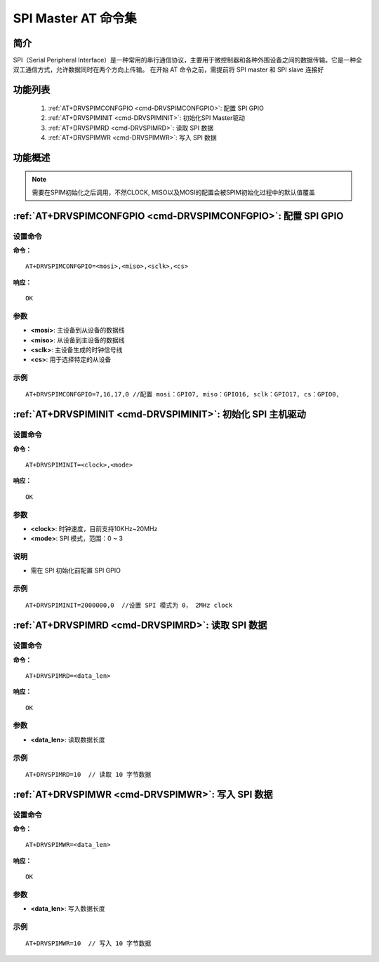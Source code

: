.. _SPIM:

SPI Master AT 命令集
====================

简介
-------------

SPI（Serial Peripheral Interface）是一种常用的串行通信协议，主要用于微控制器和各种外围设备之间的数据传输。它是一种全双工通信方式，允许数据同时在两个方向上传输。
在开始 AT 命令之前，需提前将 SPI master 和 SPI slave 连接好

功能列表
-------------

    1. :ref:`AT+DRVSPIMCONFGPIO <cmd-DRVSPIMCONFGPIO>`: 配置 SPI GPIO
    2. :ref:`AT+DRVSPIMINIT <cmd-DRVSPIMINIT>`: 初始化SPI Master驱动
    3. :ref:`AT+DRVSPIMRD <cmd-DRVSPIMRD>`: 读取 SPI 数据
    4. :ref:`AT+DRVSPIMWR <cmd-DRVSPIMWR>`: 写入 SPI 数据

功能概述
-------------
.. only:: w800

   W800 实现了同步的 SPI 主从功能。其工作时钟为系统内部总线时钟，master 支持 motorola spi 的 4 种格式（CPOL，CPHA），TI 时序，macrowire 时序，
   发送和接收长度没有限制，最高支持 20MHz clock


   W800 共有 3 组 12 个 GPIO 引脚可用于 SPI，其中 CS 固定由 SW 控制，空闲的GPIO引脚都可以作为CS使用，默认使用GPIO26
   SPI 引脚的关系如下表

   .. list-table::
      :widths: 25 25 25 25 25
      :header-rows: 0
      :align: center

      * - SPI 功能
        - 引脚编号
        - 引脚名称
        - 引脚复用功能
        - 引脚属性

      * - MOSI0
        - PIN_NUM_7
        - PA7
        - OPT2
        - output

      * - MOSI1
        - PIN_NUM_21
        - PB5
        - OPT1
        - output

      * - MOSI2
        - PIN_NUM_33
        - PB17
        - OPT1
        - output

      * - MOSI3
        - PIN_NUM_42
        - PB26
        - OPT1
        - output

      * - MISO0
        - PIN_NUM_16
        - PB0
        - OPT2
        - float/input

      * - MISO1
        - PIN_NUM_19
        - PB3
        - OPT2
        - float/input

      * - MISO2
        - PIN_NUM_32
        - PB16
        - OPT3
        - float/input

      * - MISO3
        - PIN_NUM_41
        - PB125
        - OPT1
        - float/input

      * - SCK0
        - PIN_NUM_17
        - PB1
        - OPT2
        - output

      * - SCK1
        - PIN_NUM_18
        - PB2
        - OPT2
        - output

      * - SCK2
        - PIN_NUM_31
        - PB15
        - OPT3
        - output

      * - SCK3
        - PIN_NUM_40
        - PB24
        - OPT1
        - output

      * - CS0
        - PIN_NUM_0
        - PA0
        - OPT5
        - output

      * - CS1
        - PIN_NUM_20
        - PB4
        - OPT5
        - output

      * - CS2
        - PIN_NUM_30
        - PB14
        - OPT5
        - output

      * - CS3
        - PIN_NUM_39
        - PB23
        - OPT5
        - output

.. note::
    需要在SPIM初始化之后调用，不然CLOCK, MISO以及MOSI的配置会被SPIM初始化过程中的默认值覆盖

.. _cmd-DRVSPIMCONFGPIO:

:ref:`AT+DRVSPIMCONFGPIO <cmd-DRVSPIMCONFGPIO>`: 配置 SPI GPIO
-------------------------------------------------------------------------------------------

设置命令
^^^^^^^^^^^

**命令：**

::

    AT+DRVSPIMCONFGPIO=<mosi>,<miso>,<sclk>,<cs>

**响应：**

::

    OK

参数
^^^^^^^^^^

-  **<mosi>**: 主设备到从设备的数据线
-  **<miso>**: 从设备到主设备的数据线
-  **<sclk>**: 主设备生成的时钟信号线
-  **<cs>**:  用于选择特定的从设备


示例
^^^^

::

    AT+DRVSPIMCONFGPIO=7,16,17,0 //配置 mosi：GPIO7, miso：GPIO16, sclk：GPIO17, cs：GPIO0, 

.. _cmd-DRVSPIMINIT:

:ref:`AT+DRVSPIMINIT <cmd-DRVSPIMINIT>`: 初始化 SPI 主机驱动
-------------------------------------------------------------------------------------------

设置命令
^^^^^^^^^^^

**命令：**

::

    AT+DRVSPIMINIT=<clock>,<mode>

**响应：**

::

    OK

参数
^^^^^^^^^^

-  **<clock>**: 时钟速度，目前支持10KHz~20MHz
-  **<mode>**: SPI 模式，范围：0 ~ 3

说明
^^^^^

-  需在 SPI 初始化前配置 SPI GPIO

示例
^^^^

::

    AT+DRVSPIMINIT=2000000,0  //设置 SPI 模式为 0， 2MHz clock


.. _cmd-DRVSPIMRD:

:ref:`AT+DRVSPIMRD <cmd-DRVSPIMRD>`: 读取 SPI 数据
-------------------------------------------------------------------------------------------

设置命令
^^^^^^^^^^^

**命令：**

::

    AT+DRVSPIMRD=<data_len>

**响应：**

::

    OK

参数
^^^^^^^^^^

-  **<data_len>**: 读取数据长度


示例
^^^^

::

    AT+DRVSPIMRD=10  // 读取 10 字节数据



.. _cmd-DRVSPIMWR:

:ref:`AT+DRVSPIMWR <cmd-DRVSPIMWR>`: 写入 SPI 数据
-------------------------------------------------------------------------------------------

设置命令
^^^^^^^^^^^

**命令：**

::

    AT+DRVSPIMWR=<data_len>

**响应：**

::

    OK

参数
^^^^^^^^^^

-  **<data_len>**: 写入数据长度


示例
^^^^

::

    AT+DRVSPIMWR=10  // 写入 10 字节数据

